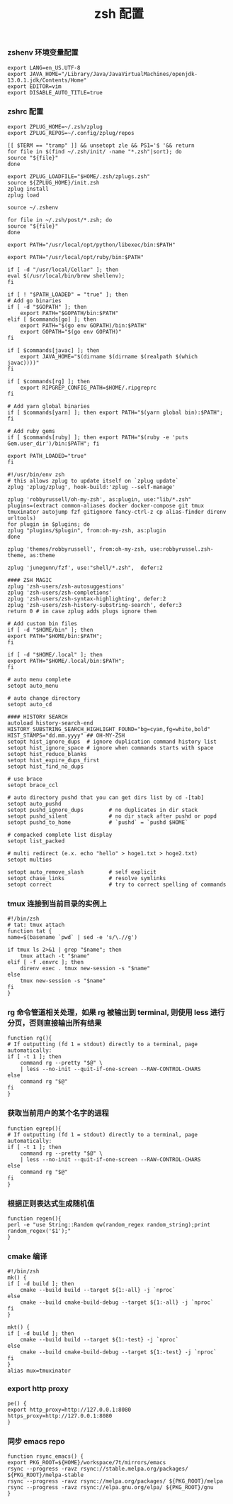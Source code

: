 #+TITLE:  zsh 配置
#+AUTHOR: 孙建康（rising.lambda）
#+EMAIL:  rising.lambda@gmail.com

#+DESCRIPTION: zsh 配置文件
#+PROPERTY:    header-args        :mkdirp yes
#+OPTIONS:     num:nil toc:nil todo:nil tasks:nil tags:nil
#+OPTIONS:     skip:nil author:nil email:nil creator:nil timestamp:nil
#+INFOJS_OPT:  view:nil toc:nil ltoc:t mouse:underline buttons:0 path:http://orgmode.org/org-info.js

*** zshenv 环境变量配置
    #+NAME: zshenv
    #+BEGIN_SRC shell :tangle (m/resolve "${m/home.d}/.zshenv") :eval never :exports code :comments link
      export LANG=en_US.UTF-8
      export JAVA_HOME="/Library/Java/JavaVirtualMachines/openjdk-13.0.1.jdk/Contents/Home"
      export EDITOR=vim
      export DISABLE_AUTO_TITLE=true
    #+END_SRC

*** zshrc 配置
    #+BEGIN_SRC shell :tangle (m/resolve "${m/home.d}/.zshrc") :eval never :exports code :comments link
      export ZPLUG_HOME=~/.zsh/zplug
      export ZPLUG_REPOS=~/.config/zplug/repos

      [[ $TERM == "tramp" ]] && unsetopt zle && PS1='$ '&& return
      for file in $(find ~/.zsh/init/ -name "*.zsh"|sort); do
	  source "${file}"
      done

      export ZPLUG_LOADFILE="$HOME/.zsh/zplugs.zsh"
      source ${ZPLUG_HOME}/init.zsh
      zplug install
      zplug load

      source ~/.zshenv

      for file in ~/.zsh/post/*.zsh; do
	  source "${file}"
      done
    #+END_SRC

    #+BEGIN_SRC shell :tangle (m/resolve "${m/home.d}/.zsh/init/python.zsh") :eval never :exports code :comments link
      export PATH="/usr/local/opt/python/libexec/bin:$PATH"
    #+END_SRC

    #+BEGIN_SRC shell :tangle (m/resolve "${m/home.d}/.zsh/init/ruby.zsh") :eval never :exports code :comments link
      export PATH="/usr/local/opt/ruby/bin:$PATH"
    #+END_SRC

    #+BEGIN_SRC shell :tangle (m/resolve "${m/home.d}/.zsh/init/brew.zsh") :eval never :exports code :comments link
      if [ -d "/usr/local/Cellar" ]; then
	  eval $(/usr/local/bin/brew shellenv);
      fi
    #+END_SRC

    #+BEGIN_SRC shell :tangle (m/resolve "${m/home.d}/.zsh/init/init.zsh") :eval never :exports code :comments link
      if [ ! "$PATH_LOADED" = "true" ]; then
	  # Add go binaries
	  if [ -d "$GOPATH" ]; then
	      export PATH="$GOPATH/bin:$PATH"
	  elif [ $commands[go] ]; then
	      export PATH="$(go env GOPATH)/bin:$PATH"
	      export GOPATH="$(go env GOPATH)"
	  fi

	  if [ $commands[javac] ]; then
	      export JAVA_HOME="$(dirname $(dirname $(realpath $(which javac))))"
	  fi

	  if [ $commands[rg] ]; then
	      export RIPGREP_CONFIG_PATH=$HOME/.ripgreprc
	  fi

	  # Add yarn global binaries
	  if [ $commands[yarn] ]; then export PATH="$(yarn global bin):$PATH"; fi

	  # Add ruby gems
	  if [ $commands[ruby] ]; then export PATH="$(ruby -e 'puts Gem.user_dir')/bin:$PATH"; fi

	  export PATH_LOADED="true"
      fi
    #+END_SRC

    #+BEGIN_SRC shell :tangle (m/resolve "${m/home.d}/.zsh/zplugs.zsh") :eval never :exports code :comments link
      #!/usr/bin/env zsh
      # this allows zplug to update itself on `zplug update`
      zplug 'zplug/zplug', hook-build:'zplug --self-manage'

      zplug 'robbyrussell/oh-my-zsh', as:plugin, use:"lib/*.zsh"
      plugins=(extract common-aliases docker docker-compose git tmux tmuxinator autojump fzf gitignore fancy-ctrl-z cp alias-finder direnv urltools)
      for plugin in $plugins; do
	  zplug "plugins/$plugin", from:oh-my-zsh, as:plugin
      done

      zplug 'themes/robbyrussell', from:oh-my-zsh, use:robbyrussel.zsh-theme, as:theme

      zplug 'junegunn/fzf', use:"shell/*.zsh",  defer:2

      #### ZSH MAGIC
      zplug 'zsh-users/zsh-autosuggestions'
      zplug 'zsh-users/zsh-completions'
      zplug 'zsh-users/zsh-syntax-highlighting', defer:2
      zplug 'zsh-users/zsh-history-substring-search', defer:3
      return 0 # in case zplug adds plugs ignore them
    #+END_SRC

    #+BEGIN_SRC shell :tangle (m/resolve "${m/home.d}/.zsh/post/loads.zsh") :eval never :exports code :comments link
      # Add custom bin files
      if [ -d "$HOME/bin" ]; then
	  export PATH="$HOME/bin:$PATH";
      fi

      if [ -d "$HOME/.local" ]; then
	  export PATH="$HOME/.local/bin:$PATH";
      fi
    #+END_SRC

    #+BEGIN_SRC shell :tangle (m/resolve "${m/home.d}/.zsh/post/config.zsh") :eval never :exports code :comments link
      # auto menu complete
      setopt auto_menu

      # auto change directory
      setopt auto_cd

      #### HISTORY SEARCH
      autoload history-search-end
      HISTORY_SUBSTRING_SEARCH_HIGHLIGHT_FOUND="bg=cyan,fg=white,bold"
      HIST_STAMPS="dd.mm.yyyy" ## OH-MY-ZSH
      setopt hist_ignore_dups  # ignore duplication command history list
      setopt hist_ignore_space # ignore when commands starts with space
      setopt hist_reduce_blanks
      setopt hist_expire_dups_first
      setopt hist_find_no_dups

      # use brace
      setopt brace_ccl

      # auto directory pushd that you can get dirs list by cd -[tab]
      setopt auto_pushd
      setopt pushd_ignore_dups        # no duplicates in dir stack
      setopt pushd_silent             # no dir stack after pushd or popd
      setopt pushd_to_home            # `pushd` = `pushd $HOME`

      # compacked complete list display
      setopt list_packed

      # multi redirect (e.x. echo "hello" > hoge1.txt > hoge2.txt)
      setopt multios

      setopt auto_remove_slash        # self explicit
      setopt chase_links              # resolve symlinks
      setopt correct                  # try to correct spelling of commands
    #+END_SRC

*** tmux 连接到当前目录的实例上
    #+BEGIN_SRC shell :tangle (m/resolve "${m/home.d}/.zsh/post/functions.zsh") :eval never :exports code :comments link
      #!/bin/zsh
      # tat: tmux attach
      function tat {
	  name=$(basename `pwd` | sed -e 's/\.//g')

	  if tmux ls 2>&1 | grep "$name"; then
	      tmux attach -t "$name"
	  elif [ -f .envrc ]; then
	      direnv exec . tmux new-session -s "$name"
	  else
	      tmux new-session -s "$name"
	  fi
      }
    #+END_SRC

*** rg 命令管道相关处理，如果 rg 被输出到 terminal, 则使用 less 进行分页，否则直接输出所有结果
    #+BEGIN_SRC shell :tangle (m/resolve "${m/home.d}/.zsh/post/functions.zsh") :eval never :exports code :comments link
      function rg(){
	  # If outputting (fd 1 = stdout) directly to a terminal, page automatically:
	  if [ -t 1 ]; then
	      command rg --pretty "$@" \
		  | less --no-init --quit-if-one-screen --RAW-CONTROL-CHARS
	  else
	      command rg "$@"
	  fi
      }
    #+END_SRC

*** 获取当前用户的某个名字的进程
    #+BEGIN_SRC shell :tangle (m/resolve "${m/home.d}/.zsh/post/functions.zsh") :eval never :exports code :comments link
      function egrep(){
	  # If outputting (fd 1 = stdout) directly to a terminal, page automatically:
	  if [ -t 1 ]; then
	      command rg --pretty "$@" \
		  | less --no-init --quit-if-one-screen --RAW-CONTROL-CHARS
	  else
	      command rg "$@"
	  fi
      }
    #+END_SRC

*** 根据正则表达式生成随机值
    #+BEGIN_SRC shell :tangle (m/resolve "${m/home.d}/.zsh/post/functions.zsh") :eval never :exports code :comments link
      function regen(){
	  perl -e "use String::Random qw(random_regex random_string);print random_regex('$1');"
      }
    #+END_SRC

*** cmake 编译
    #+BEGIN_SRC shell :tangle (m/resolve "${m/home.d}/.zsh/post/alias.zsh") :eval never :exports code :comments link
      #!/bin/zsh
      mk() {
	  if [ -d build ]; then
	      cmake --build build --target ${1:-all} -j `nproc`
	  else
	      cmake --build cmake-build-debug --target ${1:-all} -j `nproc`
	  fi
      }

      mkt() {
	  if [ -d build ]; then
	      cmake --build build --target ${1:-test} -j `nproc`
	  else
	      cmake --build cmake-build-debug --target ${1:-test} -j `nproc`
	  fi
      }
      alias mux=tmuxinator
    #+END_SRC

*** export http proxy
    #+BEGIN_SRC shell :tangle (m/resolve "${m/home.d}/.zsh/post/alias.zsh") :eval never :exports code :comments link
      pe() {
	  export http_proxy=http://127.0.0.1:8080 https_proxy=http://127.0.0.1:8080
      }
    #+END_SRC

*** 同步 emacs repo
    #+BEGIN_SRC shell :tangle (m/resolve "${m/home.d}/.zsh/post/functions.zsh") :eval never :exports code :comments link
      function rsync_emacs() {
	  export PKG_ROOT=${HOME}/workspace/7t/mirrors/emacs
	  rsync --progress -ravz rsync://stable.melpa.org/packages/ ${PKG_ROOT}/melpa-stable
	  rsync --progress -ravz rsync://melpa.org/packages/ ${PKG_ROOT}/melpa
	  rsync --progress -ravz rsync://elpa.gnu.org/elpa/ ${PKG_ROOT}/gnu
      }
    #+END_SRC

